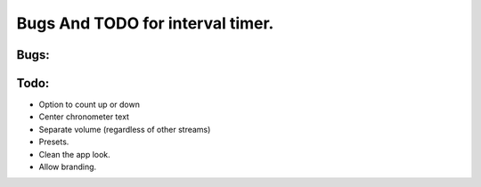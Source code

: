 Bugs And TODO for interval timer.
=================================

Bugs:
-----




Todo:
-----
* Option to count up or down
* Center chronometer text
* Separate volume (regardless of other streams)
* Presets.
* Clean the app look.
* Allow branding.

